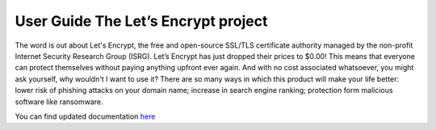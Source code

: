 User Guide The Let’s Encrypt project 
==================
The word is out about Let's Encrypt, the free and open-source SSL/TLS certificate authority managed by the non-profit Internet Security Research Group (ISRG). Let’s Encrypt has just dropped their prices to $0.00! This means that everyone can protect themselves without paying anything upfront ever again. And with no cost associated whatsoever, you might ask yourself, why wouldn't I want to use it? There are so many ways in which this product will make your life better: lower risk of phishing attacks on your domain name; increase in search engine ranking; protection form malicious software like ransomware.


You can find updated documentation `here <https://github.com/certbot/certbot/blob/master/certbot/docs/using.rst>`__
